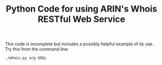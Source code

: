 #+TITLE: Python Code for using ARIN's Whois RESTful Web Service

This code is incomplete but includes a possibly helpful example of its use. Try this from the command line:
: ./whois.py org GOGL
